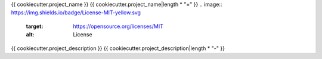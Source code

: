 {{ cookiecutter.project_name }}
{{ cookiecutter.project_name|length * "=" }}
.. image:: https://img.shields.io/badge/License-MIT-yellow.svg
    :target: https://opensource.org/licenses/MIT
    :alt: License
.. image:: https://img.shields.io/pypi/v/{{ cookiecutter.project_name }}
    :target: https://pypi.org/project/{{ cookiecutter.project_name }}/
    :alt: PyPI
.. image:: https://github.com/{{ cookiecutter.github_username }}/{{ cookiecutter.project_name }}/actions/workflows/build.yaml/badge.svg
    :target: https://github.com/{{ cookiecutter.github_username }}/{{ cookiecutter.project_name }}/actions/workflows/build.yaml
    :alt: Build
.. image:: https://github.com/{{ cookiecutter.github_username }}/{{ cookiecutter.project_name }}/actions/workflows/codeql-analysis.yml/badge.svg
    :target: https://github.com/{{ cookiecutter.github_username }}/{{ cookiecutter.project_name }}/actions/workflows/codeql-analysis.yml
    :alt: CodeQL
.. image:: https://results.pre-commit.ci/badge/github/{{ cookiecutter.github_username }}/{{ cookiecutter.project_name }}/master.svg
   :target: https://results.pre-commit.ci/latest/github/{{ cookiecutter.github_username }}/{{ cookiecutter.project_name }}/master
   :alt: pre-commit.ci status
.. image:: https://codecov.io/gh/{{ cookiecutter.github_username }}/{{ cookiecutter.project_name }}/branch/master/graph/badge.svg
    :target: https://codecov.io/gh/{{ cookiecutter.github_username }}/{{ cookiecutter.project_name }}
    :alt: codecov.io
.. image:: https://readthedocs.org/projects/{{ cookiecutter.project_name }}/badge/?version=latest
    :target: https://{{ cookiecutter.project_name }}.readthedocs.io/en/latest/?badge=latest
    :alt: readthedocs.org
.. image:: https://img.shields.io/badge/python-3.8-blue.svg
    :target: https://www.python.org/downloads/release/python-380
    :alt: python3.8
.. image:: https://img.shields.io/badge/code%20style-black-000000.svg
    :target: https://github.com/psf/black
    :alt: Black
.. image:: https://img.shields.io/badge/%20imports-isort-%231674b1?style=flat&labelColor=ef8336
    :target: https://pycqa.github.io/isort/
    :alt: isort
.. image:: https://img.shields.io/badge/%20formatter-docformatter-fedcba.svg
    :target: https://github.com/PyCQA/docformatter
    :alt: docformatter
.. image:: https://img.shields.io/badge/linting-pylint-yellowgreen
    :target: https://github.com/PyCQA/pylint
    :alt: pylint
.. image:: https://img.shields.io/badge/security-bandit-yellow.svg
    :target: https://github.com/PyCQA/bandit
    :alt: Security Status
.. image:: https://snyk.io/test/github/{{ cookiecutter.github_username }}/{{ cookiecutter.project_name }}/badge.svg
    :target: https://snyk.io/test/github/{{ cookiecutter.github_username }}/{{ cookiecutter.project_name }}/badge.svg
    :alt: Known Vulnerabilities
.. image:: https://snyk.io/advisor/python/{{ cookiecutter.project_name }}/badge.svg
  :target: https://snyk.io/advisor/python/{{ cookiecutter.project_name }}
  :alt: {{ cookiecutter.project_name }}

{{ cookiecutter.project_description }}
{{ cookiecutter.project_description|length * "-" }}
